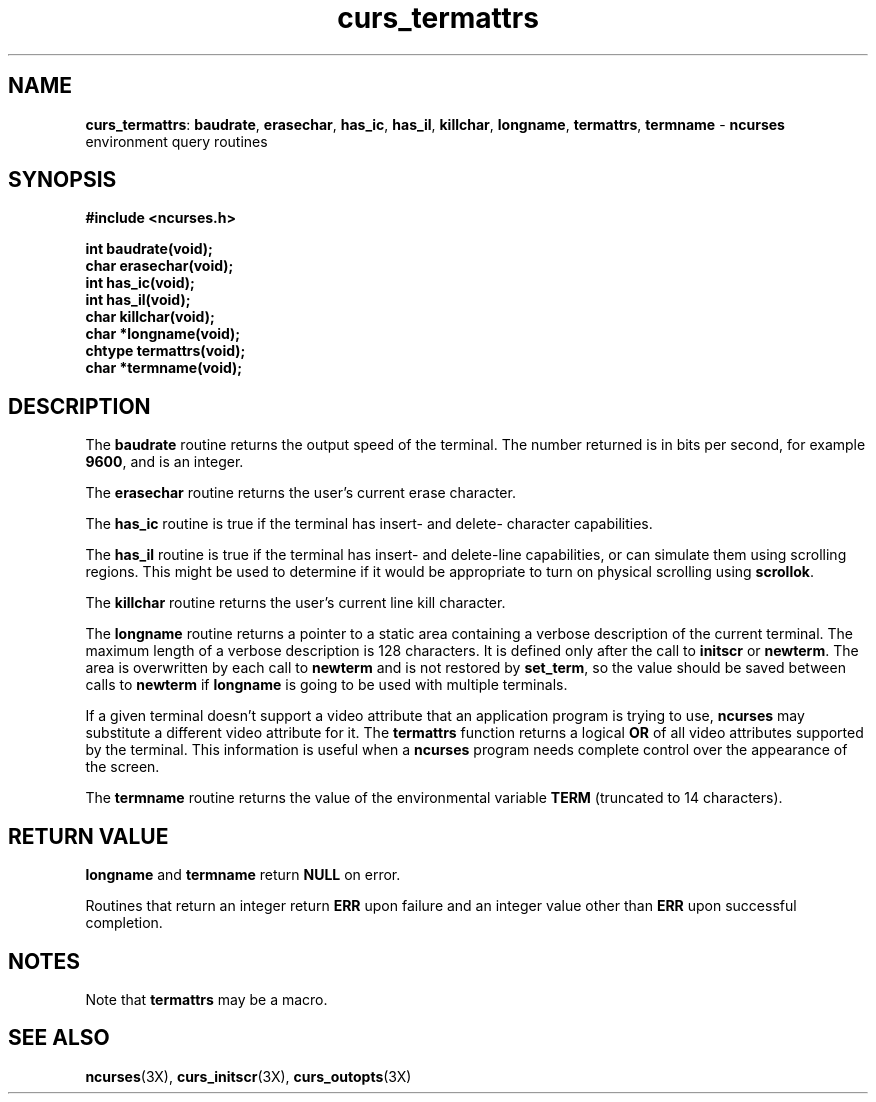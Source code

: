 .TH curs_termattrs 3X ""
.SH NAME
\fBcurs_termattrs\fR: \fBbaudrate\fR, \fBerasechar\fR, \fBhas_ic\fR,
\fBhas_il\fR, \fBkillchar\fR, \fBlongname\fR, \fBtermattrs\fR,
\fBtermname\fR - \fBncurses\fR environment query routines
.SH SYNOPSIS
\fB#include <ncurses.h>\fR

\fBint baudrate(void);\fR
.br
\fBchar erasechar(void);\fR
.br
\fBint has_ic(void);\fR
.br
\fBint has_il(void);\fR
.br
\fBchar killchar(void);\fR
.br
\fBchar *longname(void);\fR
.br
\fBchtype termattrs(void);\fR
.br
\fBchar *termname(void);\fR
.br
.SH DESCRIPTION
The \fBbaudrate\fR routine returns the output speed of the terminal.  The
number returned is in bits per second, for example \fB9600\fR, and is an
integer.

The \fBerasechar\fR routine returns the user's current erase character.

The \fBhas_ic\fR routine is true if the terminal has insert- and delete-
character capabilities.

The \fBhas_il\fR routine is true if the terminal has insert- and delete-line
capabilities, or can simulate them using scrolling regions.  This might
be used to determine if it would be appropriate to turn on physical
scrolling using \fBscrollok\fR.

The \fBkillchar\fR routine returns the user's current line kill character.

The \fBlongname\fR routine returns a pointer to a static area
containing a verbose description of the current terminal.  The maximum
length of a verbose description is 128 characters.  It is defined only
after the call to \fBinitscr\fR or \fBnewterm\fR.  The area is
overwritten by each call to \fBnewterm\fR and is not restored by
\fBset_term\fR, so the value should be saved between calls to
\fBnewterm\fR if \fBlongname\fR is going to be used with multiple
terminals.

If a given terminal doesn't support a video attribute that an
application program is trying to use, \fBncurses\fR may substitute a
different video attribute for it.  The \fBtermattrs\fR function
returns a logical \fBOR\fR of all video attributes supported by the
terminal.  This information is useful when a \fBncurses\fR program
needs complete control over the appearance of the screen.

The \fBtermname\fR routine returns the value of the environmental
variable \fBTERM\fR (truncated to 14 characters).
.SH RETURN VALUE
\fBlongname\fR and \fBtermname\fR return \fBNULL\fR on error.

Routines that return an integer return \fBERR\fR upon failure and an integer
value other than \fBERR\fR upon successful completion.
.SH NOTES
Note that \fBtermattrs\fR may be a macro.
.SH SEE ALSO
\fBncurses\fR(3X), \fBcurs_initscr\fR(3X), \fBcurs_outopts\fR(3X)
.\"#
.\"# The following sets edit modes for GNU EMACS
.\"# Local Variables:
.\"# mode:nroff
.\"# fill-column:79
.\"# End:
